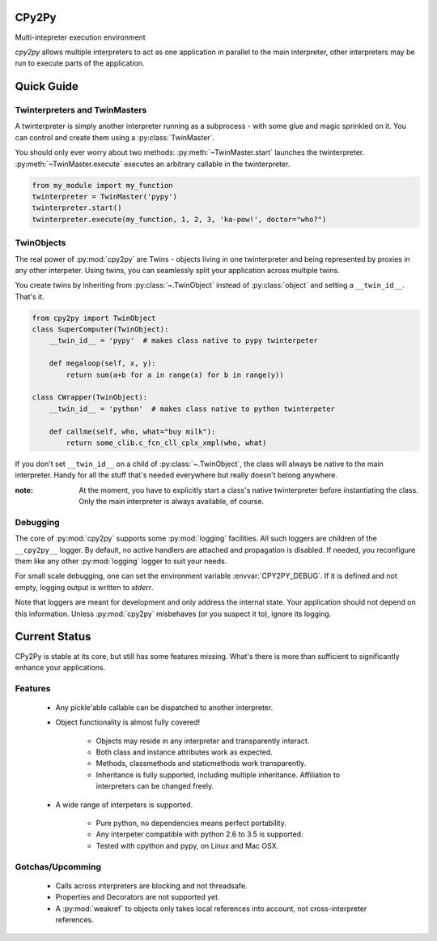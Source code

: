 CPy2Py
======

|Code Health| |Test Status|

Multi-intepreter execution environment

`cpy2py` allows multiple interpreters to act as one application in parallel
to the main interpreter, other interpreters may be run to execute parts of
the application.

.. |Code Health| image:: https://landscape.io/github/maxfischer2781/cpy2py/master/landscape.svg?style=flat
   :target: https://landscape.io/github/maxfischer2781/cpy2py/master
   :alt: Code Health

.. |Test Status| image:: https://travis-ci.org/maxfischer2781/cpy2py.svg?branch=master
    :target: https://travis-ci.org/maxfischer2781/cpy2py
    :alt: Test Health

Quick Guide
===========

Twinterpreters and TwinMasters
------------------------------

A twinterpreter is simply another interpreter running as a subprocess -
with some glue and magic sprinkled on it. You can control and create them
using a :py:class:`TwinMaster`.

You should only ever worry about two methods: :py:meth:`~TwinMaster.start`
launches the twinterpreter. :py:meth:`~TwinMaster.execute` executes
an arbitrary callable in the twinterpreter.

.. code:: python

    from my_module import my_function
    twinterpreter = TwinMaster('pypy')
    twinterpreter.start()
    twinterpreter.execute(my_function, 1, 2, 3, 'ka-pow!', doctor="who?")

TwinObjects
-----------

The real power of :py:mod:`cpy2py` are Twins - objects living in one
twinterpreter and being represented by proxies in any other interpeter.
Using twins, you can seamlessly split your application across multiple
twins.

You create twins by inheriting from :py:class:`~.TwinObject` instead of
:py:class:`object` and setting a ``__twin_id__``. That's it.

.. code:: python

    from cpy2py import TwinObject
    class SuperComputer(TwinObject):
        __twin_id__ = 'pypy'  # makes class native to pypy twinterpeter

        def megaloop(self, x, y):
            return sum(a+b for a in range(x) for b in range(y))

    class CWrapper(TwinObject):
        __twin_id__ = 'python'  # makes class native to python twinterpeter

        def callme(self, who, what="buy milk"):
            return some_clib.c_fcn_cll_cplx_xmpl(who, what)

If you don't set ``__twin_id__`` on a child of :py:class:`~.TwinObject`,
the class will always be native to the main interpreter. Handy for all
the stuff that's needed everywhere but really doesn't belong anywhere.

:note: At the moment, you have to explicitly start a class's native
       twinterpreter before instantiating the class. Only the main
       interpreter is always available, of course.

Debugging
---------

The core of :py:mod:`cpy2py` supports some :py:mod:`logging` facilities.
All such loggers are children of the ``__cpy2py__`` logger. By default,
no active handlers are attached and propagation is disabled. If needed,
you reconfigure them like any other :py:mod:`logging` logger to suit your
needs.

For small scale debugging, one can set the environment variable
:envvar:`CPY2PY_DEBUG`. If it is defined and not empty, logging output
is written to `stderr`.

Note that loggers are meant for development and only address the internal
state. Your application should not depend on this information. Unless
:py:mod:`cpy2py` misbehaves (or you suspect it to), ignore its logging.

Current Status
==============

CPy2Py is stable at its core, but still has some features missing.
What's there is more than sufficient to significantly enhance your applications.

Features
--------

    * Any pickle'able callable can be dispatched to another interpreter.

    * Object functionality is almost fully covered!

        * Objects may reside in any interpreter and transparently interact.

        * Both class and instance attributes work as expected.

        * Methods, classmethods and staticmethods work transparently.

        * Inheritance is fully supported, including multiple inheritance.
          Affiliation to interpreters can be changed freely.

    * A wide range of interpeters is supported.

        * Pure python, no dependencies means perfect portability.

        * Any interpeter compatible with python 2.6 to 3.5 is supported.

        * Tested with cpython and pypy, on Linux and Mac OSX.

Gotchas/Upcomming
-----------------

    * Calls across interpreters are blocking and not threadsafe.

    * Properties and Decorators are not supported yet.

    * A :py:mod:`weakref` to objects only takes local references into account, not cross-interpreter references.
